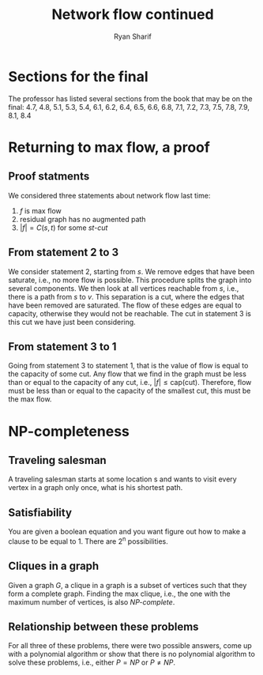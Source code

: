 #+AUTHOR: Ryan Sharif
#+TITLE: Network flow continued

#+LaTeX_CLASS_OPTIONS: [letter,twoside,twocolumn]
#+LATEX_HEADER: \usepackage{amsthm}
#+LATEX_HEADER: \usepackage{mathtools}
#+LATEX_HEADER: \usepackage{tikz}
#+LATEX_HEADER: \usetikzlibrary{positioning,calc}
#+LaTeX_HEADER: \usepackage[T1]{fontenc}
#+LaTeX_HEADER: \usepackage{mathpazo}
#+LaTeX_HEADER: \linespread{1.05}
#+LaTeX_HEADER: \usepackage[scaled]{helvet}
#+LaTeX_HEADER: \usepackage{courier}
#+LATEX_HEADER: \usepackage{listings}
#+OPTIONS: toc:nil

* Sections for the final
The professor has listed several sections from the book that may be
on the final: 4.7, 4.8, 5.1, 5.3, 5.4, 6.1, 6.2, 6.4, 6.5, 6.6, 6.8,
7.1, 7.2, 7.3, 7.5, 7.8, 7.9, 8.1, 8.4

* Returning to max flow, a proof
** Proof statments
We considered three statements about network flow last time:

1. $f$ is max flow
2. residual graph has no augmented path
3. $|f| = C(s,t)$ for some /st-cut/

** From statement 2 to 3
We consider statement 2, starting from  $s$. We remove edges that have
been saturate, i.e.,  no more flow is possible.  This procedure splits
the  graph into  several  components.  We then  look  at all  vertices
reachable  from $s$,  i.e., there  is  a path  from $s$  to $v$.  This
separation  is a  cut,  where the  edges that  have  been removed  are
saturated. The  flow of these  edges are equal to  capacity, otherwise
they would  not be reachable.  The cut in statement  3 is this  cut we
have just been considering.

** From statement 3 to 1
Going from statement  3 to statement 1,  that is the value  of flow is
equal to the capacity of some cut.  Any flow that we find in the graph
must be less than or equal to the capacity of any cut, i.e., $|f| \leq
\text{cap(cut)}$. Therefore,  flow must be  less than or equal  to the
capacity of the smallest cut, this must be the max flow.

* NP-completeness

** Traveling salesman
A traveling salesman starts at some location s and wants to visit every
vertex in a graph only once, what is his shortest path. 

** Satisfiability
You are given a boolean equation and you want figure out how to make
a clause to be equal to 1. There are 2^{n} possibilities. 

** Cliques in a graph
Given a graph /G/, a clique in a graph is a subset of vertices such
that they form a complete graph. Finding the max clique, i.e., the
one with the maximum number of vertices, is also /NP-complete/.

** Relationship between these problems
For all three of these problems, there were two possible answers, come
up with a polynomial algorithm or show that there is no polynomial
algorithm to solve these problems, i.e., either $P = NP$ or 
$P \neq NP$.
